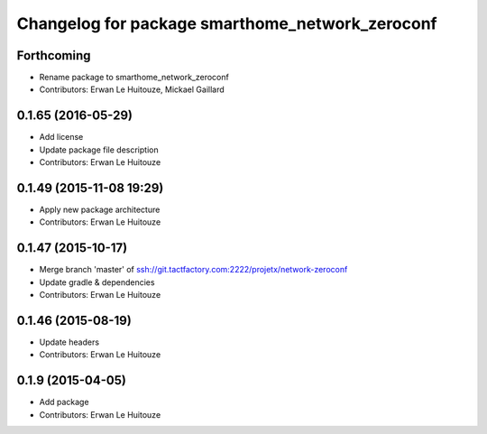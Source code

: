 ^^^^^^^^^^^^^^^^^^^^^^^^^^^^^^^^^^^^^^^^^^^^^^^^
Changelog for package smarthome_network_zeroconf
^^^^^^^^^^^^^^^^^^^^^^^^^^^^^^^^^^^^^^^^^^^^^^^^

Forthcoming
-----------
* Rename package to smarthome_network_zeroconf
* Contributors: Erwan Le Huitouze, Mickael Gaillard

0.1.65 (2016-05-29)
-------------------
* Add license
* Update package file description
* Contributors: Erwan Le Huitouze

0.1.49 (2015-11-08 19:29)
-------------------------
* Apply new package architecture
* Contributors: Erwan Le Huitouze

0.1.47 (2015-10-17)
-------------------
* Merge branch 'master' of ssh://git.tactfactory.com:2222/projetx/network-zeroconf
* Update gradle & dependencies
* Contributors: Erwan Le Huitouze

0.1.46 (2015-08-19)
-------------------
* Update headers
* Contributors: Erwan Le Huitouze

0.1.9 (2015-04-05)
------------------
* Add package
* Contributors: Erwan Le Huitouze
